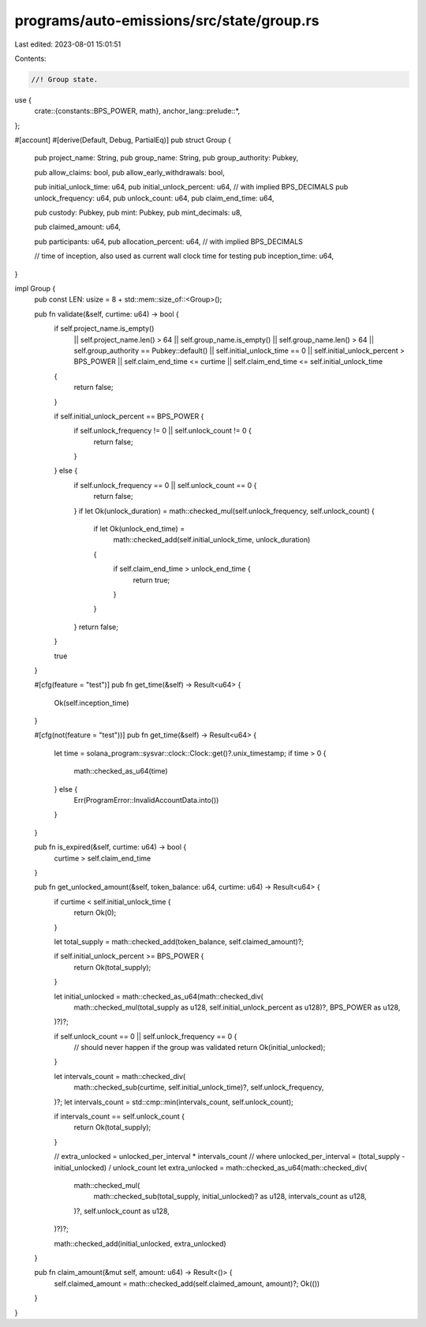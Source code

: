 programs/auto-emissions/src/state/group.rs
==========================================

Last edited: 2023-08-01 15:01:51

Contents:

.. code-block:: rs

    //! Group state.

use {
    crate::{constants::BPS_POWER, math},
    anchor_lang::prelude::*,
};

#[account]
#[derive(Default, Debug, PartialEq)]
pub struct Group {
    pub project_name: String,
    pub group_name: String,
    pub group_authority: Pubkey,

    pub allow_claims: bool,
    pub allow_early_withdrawals: bool,

    pub initial_unlock_time: u64,
    pub initial_unlock_percent: u64, // with implied BPS_DECIMALS
    pub unlock_frequency: u64,
    pub unlock_count: u64,
    pub claim_end_time: u64,

    pub custody: Pubkey,
    pub mint: Pubkey,
    pub mint_decimals: u8,

    pub claimed_amount: u64,

    pub participants: u64,
    pub allocation_percent: u64, // with implied BPS_DECIMALS

    // time of inception, also used as current wall clock time for testing
    pub inception_time: u64,
}

impl Group {
    pub const LEN: usize = 8 + std::mem::size_of::<Group>();

    pub fn validate(&self, curtime: u64) -> bool {
        if self.project_name.is_empty()
            || self.project_name.len() > 64
            || self.group_name.is_empty()
            || self.group_name.len() > 64
            || self.group_authority == Pubkey::default()
            || self.initial_unlock_time == 0
            || self.initial_unlock_percent > BPS_POWER
            || self.claim_end_time <= curtime
            || self.claim_end_time <= self.initial_unlock_time
        {
            return false;
        }

        if self.initial_unlock_percent == BPS_POWER {
            if self.unlock_frequency != 0 || self.unlock_count != 0 {
                return false;
            }
        } else {
            if self.unlock_frequency == 0 || self.unlock_count == 0 {
                return false;
            }
            if let Ok(unlock_duration) = math::checked_mul(self.unlock_frequency, self.unlock_count)
            {
                if let Ok(unlock_end_time) =
                    math::checked_add(self.initial_unlock_time, unlock_duration)
                {
                    if self.claim_end_time > unlock_end_time {
                        return true;
                    }
                }
            }
            return false;
        }

        true
    }

    #[cfg(feature = "test")]
    pub fn get_time(&self) -> Result<u64> {
        Ok(self.inception_time)
    }

    #[cfg(not(feature = "test"))]
    pub fn get_time(&self) -> Result<u64> {
        let time = solana_program::sysvar::clock::Clock::get()?.unix_timestamp;
        if time > 0 {
            math::checked_as_u64(time)
        } else {
            Err(ProgramError::InvalidAccountData.into())
        }
    }

    pub fn is_expired(&self, curtime: u64) -> bool {
        curtime > self.claim_end_time
    }

    pub fn get_unlocked_amount(&self, token_balance: u64, curtime: u64) -> Result<u64> {
        if curtime < self.initial_unlock_time {
            return Ok(0);
        }

        let total_supply = math::checked_add(token_balance, self.claimed_amount)?;

        if self.initial_unlock_percent >= BPS_POWER {
            return Ok(total_supply);
        }

        let initial_unlocked = math::checked_as_u64(math::checked_div(
            math::checked_mul(total_supply as u128, self.initial_unlock_percent as u128)?,
            BPS_POWER as u128,
        )?)?;

        if self.unlock_count == 0 || self.unlock_frequency == 0 {
            // should never happen if the group was validated
            return Ok(initial_unlocked);
        }

        let intervals_count = math::checked_div(
            math::checked_sub(curtime, self.initial_unlock_time)?,
            self.unlock_frequency,
        )?;
        let intervals_count = std::cmp::min(intervals_count, self.unlock_count);

        if intervals_count == self.unlock_count {
            return Ok(total_supply);
        }

        // extra_unlocked = unlocked_per_interval * intervals_count
        // where unlocked_per_interval = (total_supply - initial_unlocked) / unlock_count
        let extra_unlocked = math::checked_as_u64(math::checked_div(
            math::checked_mul(
                math::checked_sub(total_supply, initial_unlocked)? as u128,
                intervals_count as u128,
            )?,
            self.unlock_count as u128,
        )?)?;

        math::checked_add(initial_unlocked, extra_unlocked)
    }

    pub fn claim_amount(&mut self, amount: u64) -> Result<()> {
        self.claimed_amount = math::checked_add(self.claimed_amount, amount)?;
        Ok(())
    }
}


